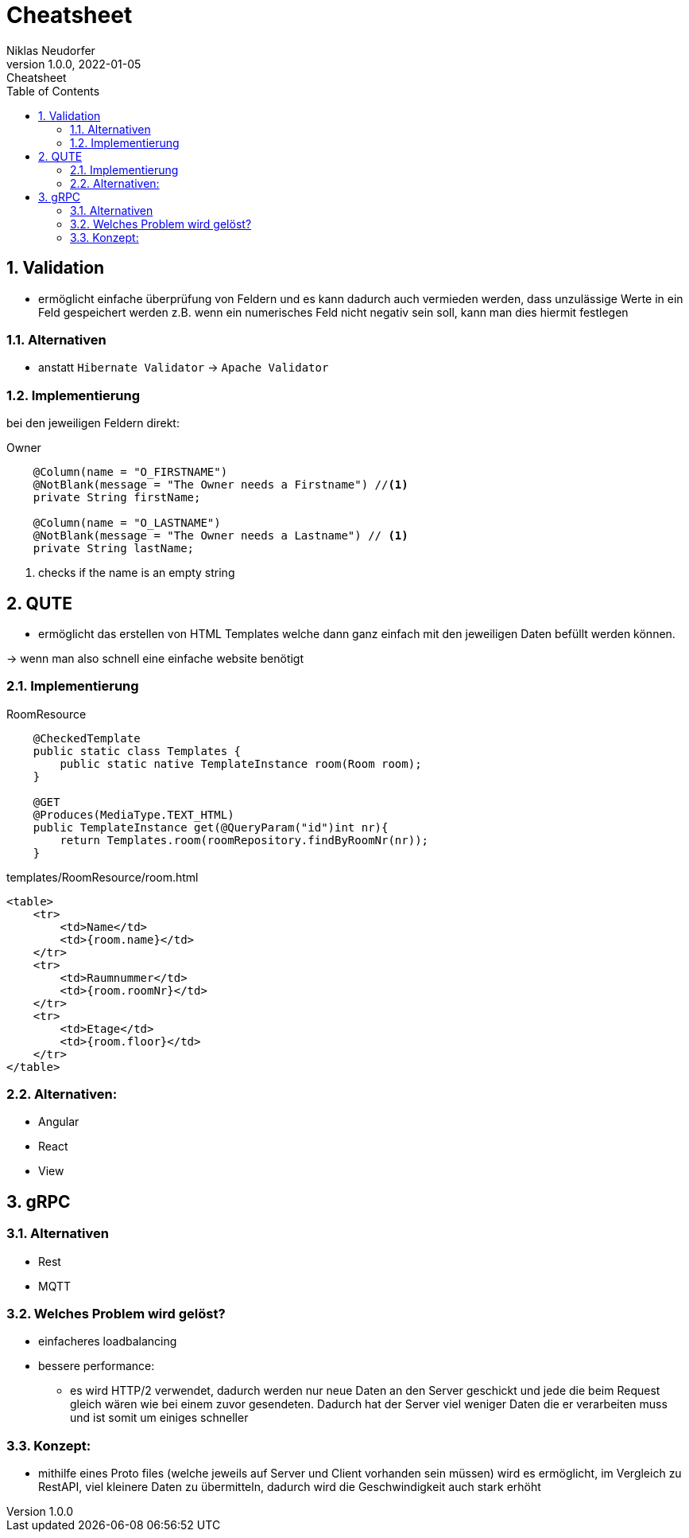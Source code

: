 = Cheatsheet
Niklas Neudorfer
1.0.0, 2022-01-05: Cheatsheet
ifndef::imagesdir[:imagesdir: images]
//:toc-placement!:  // prevents the generation of the doc at this position, so it can be printed afterwards
:sourcedir: ../src/main/java
:icons: font
:sectnums:    // Nummerierung der Überschriften / section numbering
:toc: left

//Need this blank line after ifdef, don't know why...
ifdef::backend-html5[]

// print the toc here (not at the default position)
//toc::[]

== Validation

* ermöglicht einfache überprüfung von Feldern und es kann dadurch auch vermieden werden, dass unzulässige Werte in ein Feld gespeichert werden z.B. wenn ein numerisches Feld nicht negativ sein soll, kann man dies hiermit festlegen

=== Alternativen

* anstatt `Hibernate Validator` -> `Apache Validator`

=== Implementierung

bei den jeweiligen Feldern direkt:

.Owner
[source,java]
----
    @Column(name = "O_FIRSTNAME")
    @NotBlank(message = "The Owner needs a Firstname") //<1>
    private String firstName;

    @Column(name = "O_LASTNAME")
    @NotBlank(message = "The Owner needs a Lastname") // <1>
    private String lastName;
----

<.> checks if the name is an empty string

== QUTE

* ermöglicht das erstellen von HTML Templates welche dann ganz einfach mit den jeweiligen Daten befüllt werden können.

-> wenn man also schnell eine einfache website benötigt

=== Implementierung

.RoomResource

[source,java]
----
    @CheckedTemplate
    public static class Templates {
        public static native TemplateInstance room(Room room);
    }

    @GET
    @Produces(MediaType.TEXT_HTML)
    public TemplateInstance get(@QueryParam("id")int nr){
        return Templates.room(roomRepository.findByRoomNr(nr));
    }
----

.templates/RoomResource/room.html

[source,html]
----
<table>
    <tr>
        <td>Name</td>
        <td>{room.name}</td>
    </tr>
    <tr>
        <td>Raumnummer</td>
        <td>{room.roomNr}</td>
    </tr>
    <tr>
        <td>Etage</td>
        <td>{room.floor}</td>
    </tr>
</table>
----

=== Alternativen:

* Angular
* React
* View




== gRPC

=== Alternativen

* Rest
* MQTT

=== Welches Problem wird gelöst?

*  einfacheres loadbalancing

*  bessere performance:

** es wird HTTP/2 verwendet, dadurch werden nur neue Daten an den Server geschickt und jede die beim Request gleich wären wie bei einem zuvor gesendeten.
Dadurch hat der Server viel weniger Daten die er verarbeiten muss und ist somit um einiges schneller


=== Konzept:

* mithilfe eines Proto files (welche jeweils auf Server und Client vorhanden sein müssen) wird es ermöglicht,
im Vergleich zu RestAPI, viel kleinere Daten zu übermitteln, dadurch wird die Geschwindigkeit auch stark erhöht